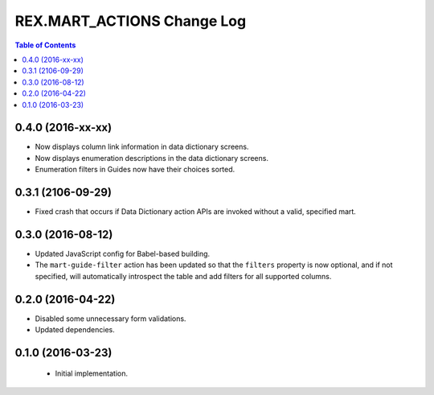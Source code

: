 ***************************
REX.MART_ACTIONS Change Log
***************************

.. contents:: Table of Contents


0.4.0 (2016-xx-xx)
==================

* Now displays column link information in data dictionary screens.
* Now displays enumeration descriptions in the data dictionary screens.
* Enumeration filters in Guides now have their choices sorted.


0.3.1 (2106-09-29)
==================

* Fixed crash that occurs if Data Dictionary action APIs are invoked without
  a valid, specified mart.


0.3.0 (2016-08-12)
==================

* Updated JavaScript config for Babel-based building.
* The ``mart-guide-filter`` action has been updated so that the ``filters``
  property is now optional, and if not specified, will automatically
  introspect the table and add filters for all supported columns.


0.2.0 (2016-04-22)
==================

* Disabled some unnecessary form validations.
* Updated dependencies.


0.1.0 (2016-03-23)
==================

 * Initial implementation.

